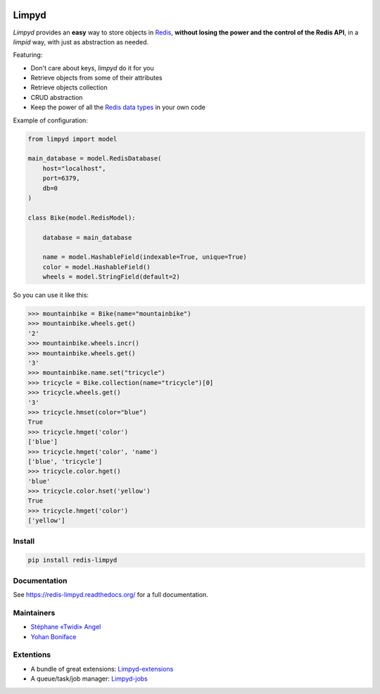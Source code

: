 |PyPI Version| |Build Status|

======
Limpyd
======

`Limpyd` provides an **easy** way to store objects in `Redis <http://redis.io/>`_, **without losing the power and the control of the Redis API**, in a *limpid* way, with just as abstraction as needed.

Featuring:

- Don't care about keys, `limpyd` do it for you
- Retrieve objects from some of their attributes
- Retrieve objects collection
- CRUD abstraction
- Keep the power of all the `Redis data types <http://redis.io/topics/data-types>`_ in your own code

Example of configuration:

.. code:: python

    from limpyd import model

    main_database = model.RedisDatabase(
        host="localhost",
        port=6379,
        db=0
    )

    class Bike(model.RedisModel):

        database = main_database

        name = model.HashableField(indexable=True, unique=True)
        color = model.HashableField()
        wheels = model.StringField(default=2)


So you can use it like this:

.. code:: python

    >>> mountainbike = Bike(name="mountainbike")
    >>> mountainbike.wheels.get()
    '2'
    >>> mountainbike.wheels.incr()
    >>> mountainbike.wheels.get()
    '3'
    >>> mountainbike.name.set("tricycle")
    >>> tricycle = Bike.collection(name="tricycle")[0]
    >>> tricycle.wheels.get()
    '3'
    >>> tricycle.hmset(color="blue")
    True
    >>> tricycle.hmget('color')
    ['blue']
    >>> tricycle.hmget('color', 'name')
    ['blue', 'tricycle']
    >>> tricycle.color.hget()
    'blue'
    >>> tricycle.color.hset('yellow')
    True
    >>> tricycle.hmget('color')
    ['yellow']


Install
=======

.. code:: bash

    pip install redis-limpyd


Documentation
=============

See https://redis-limpyd.readthedocs.org/ for a full documentation.


Maintainers
===========

* `Stéphane «Twidi» Angel <https://github.com/twidi/>`_
* `Yohan Boniface <https://github.com/yohanboniface/>`_


Extentions
==========

* A bundle of great extensions: `Limpyd-extensions <https://github.com/twidi/redis-limpyd-extensions>`_
* A queue/task/job manager: `Limpyd-jobs <https://github.com/twidi/redis-limpyd-jobs>`_

.. |PyPI Version| image:: https://pypip.in/v/redis-limpyd/badge.png
   :target: https://pypi.python.org/pypi/redis-limpyd
.. |Build Status| image:: https://travis-ci.org/yohanboniface/redis-limpyd.png
   :target: https://travis-ci.org/yohanboniface/redis-limpyd
